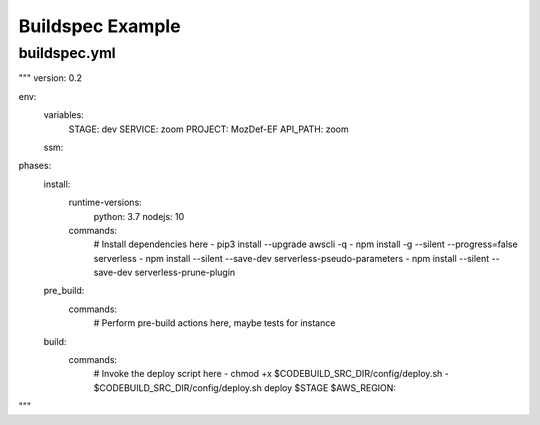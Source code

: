 Buildspec Example
=================

buildspec.yml
*************
"""
version: 0.2 

env:  
  variables: 
    STAGE: dev 
    SERVICE: zoom 
    PROJECT: MozDef-EF 
    API_PATH: zoom 
  ssm: 

phases: 
  install: 
    runtime-versions: 
      python: 3.7 
      nodejs: 10 
    commands: 
      # Install dependencies here 
      - pip3 install --upgrade awscli -q 
      - npm install -g --silent --progress=false serverless 
      - npm install --silent --save-dev serverless-pseudo-parameters 
      - npm install --silent --save-dev serverless-prune-plugin 
  pre_build: 
    commands: 
      # Perform pre-build actions here, maybe tests for instance 
  build: 
    commands: 
      # Invoke the deploy script here 
      - chmod +x $CODEBUILD_SRC_DIR/config/deploy.sh 
      - $CODEBUILD_SRC_DIR/config/deploy.sh deploy $STAGE $AWS_REGION::
"""
